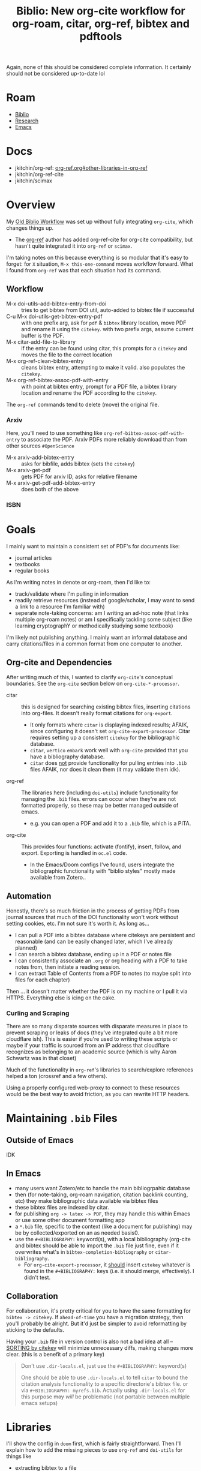 :PROPERTIES:
:ID:       7be2f205-4d21-4ccb-b599-db97b4103a34
:END:
#+TITLE: Biblio: New org-cite workflow for org-roam, citar, org-ref, bibtex and pdftools
#+CATEGORY: slips
#+TAGS:

Again, none of this should be considered complete information. It certainly
should not be considered up-to-date lol

* Roam
+ [[id:6a612c79-df93-4872-af87-60d1b3622ae3][Biblio]]
+ [[id:c311d8a7-1627-4a18-84e4-77d7e1e725c7][Research]]
+ [[id:6f769bd4-6f54-4da7-a329-8cf5226128c9][Emacs]]

* Docs
+ jkitchin/org-ref: [[https://github.com/jkitchin/org-ref/tree/master/org-ref.org#other-libraries-in-org-ref][org-ref.org#other-libraries-in-org-ref]]
+ jkitchin/org-ref-cite
+ jkitchin/scimax
  
  
* Overview

My [[id:6a612c79-df93-4872-af87-60d1b3622ae3][Old Biblio Workflow]] was set up without fully integrating =org-cite=, which
changes things up.

+ The [[https://github.com/jkitchin/org-ref][org-ref]] author has added org-ref-cite for org-cite compatibility, but
  hasn't quite integrated it into =org-ref= or =scimax=.

I'm taking notes on this because everything is so modular that it's easy to
forget: for =X= situation, =M-x this-one-command= moves workflow forward. What I
found from =org-ref= was that each situation had its command.

** Workflow

+ M-x doi-utils-add-bibtex-entry-from-doi :: tries to get bibtex from DOI util,
  auto-added to bibtex file if successful
+ C-u M-x doi-utils-get-bibtex-entry-pdf :: with one prefix arg, ask for =pdf= &
  =bibtex= library location, move PDF and rename it using the =citekey=. with two
  prefix args, assume current buffer is the PDF.
+ M-x citar-add-file-to-library :: if the entry can be found using citar, this
  prompts for a =citekey= and moves the file to the correct location
+ M-x org-ref-clean-bibtex-entry :: cleans bibtex entry, attempting to make it
  valid. also populates the =citekey=.
+ M-x org-ref-bibtex-assoc-pdf-with-entry :: with point at bibtex entry, prompt
  for a PDF file, a bibtex library location and rename the PDF according to the
  =citekey=.

The =org-ref= commands tend to delete (move) the original file.

*** Arxiv

Here, you'll need to use something like =org-ref-bibtex-assoc-pdf-with-entry= to
associate the PDF. Arxiv PDFs more reliably download than from other sources
=#OpenScience=

+ M-x arxiv-add-bibtex-entry :: asks for bibfile, adds bibtex (sets the =citekey=)
+ M-x arxiv-get-pdf :: gets PDF for arxiv ID, asks for relative filename
+ M-x arxiv-get-pdf-add-bibtex-entry :: does both of the above

*** ISBN

* Goals

I mainly want to maintain a consistent set of PDF's for documents like:

+ journal articles
+ textbooks
+ regular books

As I'm writing notes in denote or org-roam, then I'd like to:

+ track/validate where I'm pulling in information
+ readily retrieve resources (instead of google/scholar, I may want to send a
  link to a resource I'm familiar with)
+ seperate note-taking concerns: am I writing an ad-hoc note (that links
  multiple org-roam notes) or am I specifically tackling some subject (like
  learning cryptographY or methodically studying some textbook)

I'm likely not publishing anything. I mainly want an informal database and carry
citations/files in a common format from one computer to another.

** Org-cite and Dependencies

After writing much of this, I wanted to clarify =org-cite='s conceptual
boundaries. See the =org-cite= section below on =org-cite-*-processor=.

+ citar :: this is designed for searching existing bibtex files, inserting
  citations into org-files. It doesn't really format citations for =org-export=.
  - It only formats where =citar= is displaying indexed results; AFAIK, since
    configuring it doesn't set =org-cite-export-processor=. Citar requires setting
    up a consistent =citekey= for the bibliographic database.
  - =citar=, =vertico= =embark= work well with =org-cite= provided that you have a
    bibliography database.
  - =citar= does _not_ provide functionality for pulling entries into =.bib= files
    AFAIK, nor does it clean them (it may validate them idk).
+ org-ref :: The libraries here (including =doi-utils=) include functionality for
  managing the =.bib= files. errors can occur when they're are not formatted
  properly, so these may be better managed outside of emacs.
  - e.g. you can open a PDF and add it to a =.bib= file, which is a PITA.
+ org-cite :: This provides four functions: activate (fontify), insert, follow,
  and export. Exporting is handled in =oc.el= code.
  - In the Emacs/Doom configs I've found, users integrate the bibliographic
    functionality with "biblio styles" mostly made available from Zotero..

** Automation

Honestly, there's so much friction in the process of getting PDFs from journal
sources that much of the DOI functionality won't work without setting cookies,
etc. I'm not sure it's worth it. As long as...

+ I can pull a PDF into a bibtex database where citekeys are persistent and
  reasonable (and can be easily changed later, which I've already planned)
+ I can search a bibtex database, ending up in a PDF or notes file
+ I can consistently associate an =.org= or org heading with a PDF to take notes
  from, then initiate a reading session.
+ I can extract Table of Contents from a PDF to notes (to maybe split into files
  for each chapter)

Then ... it doesn't matter whether the PDF is on my machine or I pull it via
HTTPS. Everything else is icing on the cake.

*** Curling and Scraping

There are so many disparate sources with disparate measures in place to
prevent scraping or leaks of docs (they've integrated quite a bit more
cloudflare ish). This is easier if you're used to writing these scripts or maybe
if your traffic is sourced from an IP address that cloudflare recognizes as
belonging to an academic source (which is why Aaron Schwartz was in that closet)

Much of the functionality in =org-ref='s libraries to search/explore references
helped a ton (crossref and a few others).

Using a properly configured web-proxy to connect to these resources would be the
best way to avoid friction, as you can rewrite HTTP headers.

* Maintaining =.bib= Files

** Outside of Emacs

IDK

** In Emacs

+ many users want Zotero/etc to handle the main bibliogrpahic database
+ then (for note-taking, org-roam navigation, citation backlink counting, etc)
  they make bibliographic data available via bibtex files
+ these bibtex files are indexed by citar.
+ for publishing =org -> latex -> PDF=, they may handle this within Emacs or use
  some other document formatting app
+ a =*.bib= file, specific to the context (like a document for publishing) may be
  by collected/exported on an as needed basis0.
+ use the =#+BIBLIOGRAPHY:= keyword(s), with a local bibliography (org-cite and
  bibtex should be able to import the =.bib= file just fine, even if it overwrites
  what's in =bibtex-completion-bibliography= or =citar-bibliography=.
  - For =org-cite-export-processor=, it _should_ insert =citekey= whatever is found in
    the =#+BIBLIOGRAPHY:= keys (i.e. it should merge, effectively). I didn't test.

** Collaboration

For collaboration, it's pretty critical for you to have the same formatting
for =bibtex -> citekey=. If =ahead-of-time= you have a migration strategy, then
you'll probably be alright. But it'd just be simpler to avoid reformatting
by sticking to the defaults.

Having your =.bib= file in version control is also not a bad idea at all --
_SORTING by citekey_ will minimize unnecessary diffs, making changes more clear.
(this is a benefit of a primary key)

          #+begin_quote
Don't use =.dir-locals.el=, just use the =#+BIBLIOGRAPHY:= keyword(s)

One should be able to use =.dir-locals.el= to tell =citar= to bound the citation
analysis functionality to a specific directorie's bibtex file. or via
=#+BIBLIOGRAPHY: myrefs.bib=. Actually using =.dir-locals.el= for this purpose +may+
/will/ be problematic (not portable between multiple emacs setups)
          #+end_quote

* Libraries

I'll show the config in =doom= first, which is fairly straightforward. Then I'll
explain how to add the missing pieces to use =org-ref= and =doi-utils= for things
like

+ extracting bibtex to a file
+ moving PDF files to a directory in the =bibtex-completion-library-paths=
+ download PDF's using =doi-utils= or from other sources like arxiv

** Doom

Doom sets up a bit of =org-cite=, =citar= and similar tools. How it sets these up
depends on what completion setup you have: ivy, helm or vertico.

+ You should probably be using =vertico=, since that package ecosystem is
  friendlier, more extensible, more modular, etc.
+ It's also easier to set up completion sources, which use newer components
  within Emacs without needing to provide redundancy within the ivy/counsel or
  helm middlewares

*** Config

Ensure =init.el= contains the =biblio= module...

#+begin_src emacs-lisp
(doom!
 ;; ...
 :tools
 biblio
 ;; ...
 )
#+end_src

This sets the following =org-cite= processors:

+ org-cite-export-processors :: ='((latex biblatex) (t csl))=
+ org-cite-{activate,follow,insert} :: =citar=

It alos sets up indicators that will display in =vertico= when working with =citar=
references. This indicates whether there are local PDFs, notes, citations, etc.

Add =org-ref= to =packages.el= and ensure it builds with these files:

#+begin_src emacs-lisp
(package! org-ref
  :recipe (:type git :flavor git :inherit nil
	   :host github :repo "jkitchin/org-ref" :branch "master"
	   :files (:defaults
                   "org-ref-utils.el"
                   "org-ref-url-utils.el"
                   "doi-utils.el"
                   "nist-webook.el"
                   "org-ref-arxiv.el"
                   "org-ref-bibtex.el"
                   "org-ref-isbn.el"
                   "org-ref-pubmed.el"
                   "org-ref-scifinder.el"
                   "org-ref-scopus.el"
                   "org-ref.bib"
                   "citeproc")))
#+end_src

These should now be in your Emacs =load-path=.

+ The functionality in =org-ref= needs to be set /before/ =citar= loads.
+ Doom Emacs sets =:defer t= for citar and org/agenda/roam.
+ While testing changes to =bibtex-= variables, just use =setq=, since adding it to
  =:config= blocks may persist these lambda's in =use-package= blocks and they're
  impossible to remove afterwords.

config.el

#+begin_src emacs-lisp

#+end_src



** Tracking =org-cite= integration
*** Citar

Citar contains no references to =bibtex-*= other than in the =citar--insert-bibtex= defun.

*** Org Ref

Again, this should not be considered complete and certainly not up-to-date lol

**** Commands Needed

- org-ref-debug :: show debugging info about org-ref
- org-ref-extract-doi-from-pdf :: try to extract DOI from a PDF file
- doi-utils-get-bibtex-entry-pdf :: try to download PDF for a bibtex entry
  - C-u :: do `read-file-name' to get local PDF file
  - C-u C-u :: do `read-buffer-to-switch' to use PDF buffer
- org-ref-pdf-to-bibtext :: with PDF as current buffer, try to extract bibtex
- org-ref-bibtex-key-from-doi?


**** Usage of =bibtex.el= vars and functionality

=bibtex-completion-bibliography=

- org-ref-pdf.el :: org-ref-bibtex-key-from-doi
- org-ref-core.el :: org-ref-find-bibliography
- org-ref-core.el :: org-ref-possible-bibfiles
- org-ref-core.el :: org-ref-get-bibtex-key-and-file
- org-ref-arxiv.el :: org-add-bibtex-entry
- org-ref-bibtex.el :: org-ref-bibtex-get-entry
- doi-utils.el :: doi-utils-open-bibtex
- doi-utils.el :: doi-utils-add-entry-from-crossref-query

usage of =bibtex-completion-library-path=

- org-ref-citation-links.el :: org-ref-valid-keys uses =bibtex-completion-cache=
  (used by =org-ref-cite-activate=)
- org-ref-utils.el :: most usage flows through this defun: =org-ref-get-library-path=
- this is about where I stopped poking around.

* Workflow

** TODO .... hmmm


* Collaborative Workflows

The org files in jkitchin/scimax provide examples of cooperative editing
using org files:

- i.e. documents can be sent back/forth over email/git
- comments can be added while tracking contribution with email/git

i can't remember the exact details, but this is a bit of an issue when using
emacs, since you need to import/export from other document formatting files --
while dealing with with issues like =*.odt= from =*.doc[x]= with potentially
embedded LaTeX fragments. This actually isn't so bad, as long as your workflow
doesn't involve re-exporting imported ODT format.

I don't have enough experience here to enumerate specific circumstances, but I'm
imagining that LaTeX fragments pass between many program boundaries before
drafts are reviewed.

** Other Export Workflows

But transitions between document formats will definitely "cramp your style".

For simple things, like =org <-> md/html/wiki=, this is easy, especially when it's
a single direction. When you need to update online content this can be
convenient, esp. since you can update a small snippet, convert to

+ Canvas :: edit as HTML, then identify the sections you want to edit, open a
  buffer/tempfile, edit, export as HTML, extract the fragments you need, insert
  on page. Boom, you're done. The difficult part here is that you'll need to set
  an =#+STARTUP_FILE: canvas_startup.org= in order to ensure that the HTML export
  matches the HTML fragment's expected usage of style. This should be a one-time
  tax though.
+ Docuwiki :: basically the same workflow, but maybe a bit easier to extract
  the whole wiki (which is file-based) and import the entire thing as org. Not
  really necessary though. With this format (vs HTML), it's easier to focus on
  the parts that need to be edited, though you still need to open browser tabs &
  etc.

*** Emacs Configs are Personalized, so are the workflows

Being proficient at emacs -- and an expert at computing, generally -- this /isn't/
something to complain about (esp. if the source/target format is =md= or =mdx=). It
should be easy for you, otherwise you don't have much of a concrete argument to
stand on.

+ An emacs configuration is a personal kinda thing. So it's not like your emacs
  is going to work like someone else's emacs anyways.
+ Even in a "perfect" world where more than one person uses Emacs at your workplace (or all of them), Emacs kinda
  lets you do anything/everything, so it's difficult to get one workflow to work
  with many emacs-users' configs.
+ That's not entirely true, since if you're familiar enough with =org= than it
  should be easy to setup a consistent =emacs --init-directory=$orgexport= profile
  (doom emacs can do the same.)

If you're proficient enough with =org= you shouldn't need to do this, but you
easily can /and you should be able to it, quickly/. It's important to know -- --
that a build is generally reproducible. Tracking this as you're writing software
(at least loosely tracking it), makes it simpler to enumerate the dependencies
and constraints.
\forall
* Org Cite

Best places to find info on =org-cite=:

+ [[https://orgmode.org/manual/Citation-handling.html][Citation Handling]] in the Org Manual
+ oc*.el :: in the header comments & the docstrings

There are mainly four types of =org-cite= processors

+ org-cite-export-processor :: export "via different libraries for different
  target formats."
+ org-cite-insert-processor :: "add/edit citations via =org-cite-insert="
+ org-cite-activate-processor :: "fontification, tooltip preview, etc"
+ org-cite-follow-processor :: "at point actions on citations via
  =org-open-at-point="

Exporters:

+ text,csl :: [[https://citationstyles.org/][CSL]] uses =citeproc= and renders different styles (in text)
+ bibtex,natbib,biblatex :: used with LaTeX-style org-export (LaTeX, beamer,
  etc)

Citar handles everything except =export=.

#+begin_quote
idk why it's so hard for me to look at manuals and extract the info I need. I
guess it's difficult to track which parts/paragrams of which pages I've actually
read, whereas with a book, it's pretty simple to "visually index" a pages
contents as somewhere between un/read.

this didn't quite jump out at me until I read the heading comments in the =oc.el=
source code and started tracing through keywords.
#+end_quote

** Keywords

=#+bibliography:= seems to only be referenced by =org-ref

+ #+BIBLIOGRAPHY: :: "First set one-or-more bibliographies, either globally with
  org-cite-global-bibliography, or locally using one or more 'bibliography'
  keywords ... set one or more Org mode uses all the local and global
  bibliographies combined to search for citation keys."
+ #+PRINT_BIBLIOGRAPHY: :: where to print the bibliography (accumulated
  citations). The citations may contain metadata. To print citations for an
  =org-beamer= (e.g. PDF slides or PDF poster), the [[https://orgmode.org/manual/Bibliography-options-in-the-biblatex-and-csl-export-processors.html][arguments to
  PRINT_BIBLIOGRAPHY]] vary based on the =org-cite-export-processor=
+ #+CITE_EXPORT :: =[citation export processor] [backend=$backend,style=style]=

** Processors

*** References

functions =org-cite.*processor$=

| org-cite-processor              | Return expected citation/bibliography processor.                     |
| org-cite-get-processor          | Return citation processor named after symbol NAME.                   |
| org-cite-csl--processor         | Return Citeproc processor reading items from current bibliography.   |
| org-cite--make-processor        | Constructor for objects of type ‘org-cite-processor’.                |
| org-cite-register-processor     | Mark citation processor NAME as available.                           |
| org-cite-try-load-processor     | Try loading citation processor NAME if unavailable.                  |
| org-cite-unregister-processor   | Unregister citation processor NAME.                                  |
| org-cite-make-insert-processor  | Build a function appropriate as an insert processor.                 |
| org-cite-store-export-processor | Store export processor in the ‘:cite-export’ property during export. |

variables =org-cite.*processors?$=

| org-cite--processors        | List of registered citation processors.                       |
| org-cite-follow-processor   | Processor used for following citations, as a symbol.          |
| org-cite-insert-processor   | Processor used for inserting citations, as a symbol.          |
| org-cite-export-processors  | Processor used for exporting citations, as a triplet, or nil. |
| org-cite-activate-processor | Processor used for activating citations, as a symbol.         |

** Bibtex References

Grepping the org source code for =[^-]bibtex= shows that

+ Org cite contains these references to =bibtex-*= functions
+ there are a handful of a handful of bibtex vars

I'm not 100% confident about this, as I didn't look for counterexamples.

However, it looks like the "why" of org-cite was to introduce a compatibility
layer that mostly doesn't specify bibtex dependencies beyond what is immediately
necessary. This decouples Emacs from =bibtex.el= while also allowing tools to
continue using it. (idk, not 100% confident on this either)

#+begin_example grep
Exported grep results:

lisp/ox-latex.el:1462:`org-latex-compiler'), and %bib is the BibTeX-like compiler (see
lisp/oc-basic.el:233:DIALECT is the BibTeX dialect used.  See `bibtex-dialect'.
lisp/oc-basic.el:236:        (bibtex-sort-ignore-string-entries t))
lisp/oc-basic.el:237:    (bibtex-set-dialect dialect t)
lisp/oc-basic.el:239:    (unless (bibtex-validate)
lisp/oc-basic.el:242:    (bibtex-map-entries
lisp/oc-basic.el:259:                 (let ((bibtex-string-files `(,(buffer-file-name)))
lisp/oc-basic.el:260:                       (bibtex-expand-strings t))
lisp/oc-basic.el:261:                   (bibtex-parse-entry t)))
lisp/oc-basic.el:832:       (bibtex-set-dialect)
lisp/oc-basic.el:833:       (bibtex-search-entry key)))))
lisp/ol-bibtex.el:127:(declare-function bibtex-beginning-of-entry "bibtex" ())
lisp/ol-bibtex.el:128:(declare-function bibtex-generate-autokey "bibtex" ())
lisp/ol-bibtex.el:129:(declare-function bibtex-parse-entry "bibtex" (&optional content))
lisp/ol-bibtex.el:130:(declare-function bibtex-url "bibtex" (&optional pos no-browse))
lisp/ol-bibtex.el:245:  "Set to a truth value to use `bibtex-generate-autokey' to generate keys."
lisp/ol-bibtex.el:428:	    (bibtex-beginning-of-entry)
lisp/ol-bibtex.el:458:				(bibtex-generate-autokey))))
lisp/ol-bibtex.el:512:  (when (eq major-mode 'bibtex-mode)
lisp/ol-bibtex.el:522:		     (bibtex-beginning-of-entry)
lisp/ol-bibtex.el:523:		     (bibtex-parse-entry)))))
lisp/ol-bibtex.el:552:  (let ((bibtex-autokey-names 1)
lisp/ol-bibtex.el:553:	(bibtex-autokey-names-stretch 1)
lisp/ol-bibtex.el:554:	(bibtex-autokey-name-case-convert-function 'identity)
lisp/ol-bibtex.el:555:	(bibtex-autokey-name-separator " & ")
lisp/ol-bibtex.el:556:	(bibtex-autokey-additional-names " et al.")
lisp/ol-bibtex.el:557:	(bibtex-autokey-year-length 4)
lisp/ol-bibtex.el:558:	(bibtex-autokey-name-year-separator " ")
lisp/ol-bibtex.el:559:	(bibtex-autokey-titlewords 3)
lisp/ol-bibtex.el:560:	(bibtex-autokey-titleword-separator " ")
lisp/ol-bibtex.el:561:	(bibtex-autokey-titleword-case-convert-function 'identity)
lisp/ol-bibtex.el:562:	(bibtex-autokey-titleword-length 'infty)
lisp/ol-bibtex.el:563:	(bibtex-autokey-year-title-separator ": "))
lisp/ol-bibtex.el:564:    (setq org-bibtex-description (bibtex-generate-autokey)))
lisp/ol-bibtex.el:567:    (bibtex-beginning-of-entry)
lisp/ol-bibtex.el:568:    (cdr (assoc "=key=" (bibtex-parse-entry)))))
lisp/ol-bibtex.el:572:  (when (eq major-mode 'bibtex-mode)
lisp/ol-bibtex.el:587:	    (bibtex-url)))
lisp/ol-bibtex.el:609:           (let ((bibtex-entries
lisp/ol-bibtex.el:616:               (insert (mapconcat #'identity bibtex-entries "\n")))
lisp/ol-bibtex.el:618:                      (length bibtex-entries) filename)
lisp/ol-bibtex.el:678:This uses `bibtex-parse-entry'.
lisp/ol-bibtex.el:700:           (save-excursion (bibtex-beginning-of-entry) (bibtex-parse-entry)))
lisp/ol-bibtex.el:716:	  (bibtex-beginning-of-entry))))
lisp/ol-bibtex.el:777:      (bibtex-mode)
#+end_example
